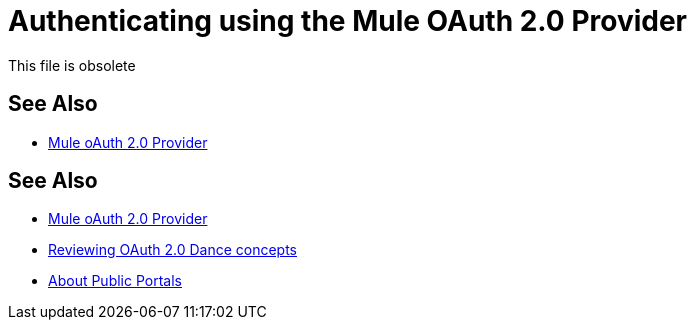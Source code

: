= Authenticating using the Mule OAuth 2.0 Provider
:keywords: oauth, raml, token, validation, policy

This file is obsolete

== See Also

* link:/api-manager/v/2.x/mule-oauth-provider-landing-page[Mule oAuth 2.0 Provider]

////
Prerequisites for using an OAuth 2.0 policy are:

* Applying the policy to the API instance so the associated resource is protected
* Having a client application created and registered to the API instance
* Having an OAuth 2.0 Provider to issue a token and capable of validating it
* A Security Scheme if the API is RAML-based and you want to use API Console with OAuth dance capabilities.

If a resource is protected by an OAuth token enforcement policy, an OAuth token will be required to be specified in all requests sent to the protected resource either as a query parameter or an authorization header. The following table summarizes this usage:

[%header,cols="3*a"]
|===
|Places to include Token |Example |Notes
|Query parameter |`?access_token=123` |Included as part of the URI
|Authorization header |`Authorization:Bearer 123` |The header consists of a key:value pair, where Authorization is the key and the value is composed as follows:
 `"Bearer" + <space> + <token, for example, 123>`
|===




If the API is a RAML based one, declare the protected resources as protected by OAuth in order for the API Console to be aware of the policy being applied.

IMPORTANT: Declaring the resource to be protected by the OAuth Token Enforcement policy in your RAML definition, does not imply that the policy is actually applied.

[source,yaml,linenums]
----
#%RAML 1.0
title: Interop Testing
version: v1.0
baseUri: http://127.0.0.1:8081/api
...
securitySchemes:
  oauth_2_0:
        description: |
            Mule OAuth 2.0.
        type: OAuth 2.0
        describedBy:
            headers:
                Authorization:
                    description: |
                      Used to send a valid OAuth 2 access token. Do not use
                      with the "access_token" query string parameter.
                    type: string
            queryParameters:
                access_token:
                    description: |
                      Used to send a valid OAuth 2 access token. Do not use together with
                      the "Authorization" header
                    type: string
            responses:
                401:
                    description: |
                        Bad or expired token.
                403:
                    description: |
                        Bad OAuth request.
        settings:
          authorizationUri: http://0.0.0.0:8081/authorize
          accessTokenUri: http://0.0.0.0:8081/access-token
          authorizationGrants: [authorization_code, password, client_credentials, implicit]
...
/users:
  get:
    securedBy: [oauth_2_0]
----

The following table maps the RAML grant types to the grant type names in the OAuth 2.0 policy configuration. 

[%header,cols="3*a"]
|===
|Authorization Grant Types Defined in RAML Definition |Equivalent Authorization Grant Type to Enable in the OAuth Provider Policy |Supported in embedded APIkit Console?
|`[implicit]` |Implicit |Yes
|`[client_credentials]` |Client Credentials |No
|`[password]` |Resource Owner Password Credentials |No
|`[authorization_code]` |Authorization Code |Yes
|===

== Reviewing steps
When a request is received, the OAuth 2.0 Access Token Enforcement Using External Provider policy sends a request to the `/validate` URL of the OAuth provider to ensure the validity of the token.


*To use and test authentication:*

In this procedure, you build upon an earlier tutorial by applying the OAuth 2.0 Access Token Enforcement Using External Provider policy to the JSONPlaceholder service API. The RAML definition of an API needs to include a security scheme for OAuth 2.0. You can include any required RAML snippets in your API from the API Manager Available Policies list to enforce policies.

On the portal for the API, you request access to an API, and you receive credentials to access the JSONPlaceholder API from your application. You base64-encode the credentials that the application receives to access the API. Using the encoded credentials, you get an access token from the provider--steps 1-2 of the link:/api-manager/v/2.x/oauth-dance-about[OAuth dance]. Use the token to call the JSONPlaceholder service--steps 3-6 of the OAuth dance. If the token isn't properly validated, a `403` error message is returned to the client application; otherwise, the API returns results, the list of users--step 7 of the OAuth dance.

. Create and deploy the JSONPlaceholder proxy using API Designer and API Manager respectively.
+
You can
link:https://docs.mulesoft.com/api-manager/v/2.x/_attachments/jsonplaceholderapi.zip[download the RAML] for creating the JSONPlaceholder service API.
+
. In the RAML of JSONPlaceholder API, include the RAML snippet required by the OAuth 2.0 Access Token Enforcement policy. Add the authorization URI, access token URI, and authorization grants; add the securedBy node after the method name of the resource and method you want to secure, as shown in the following snippet:
+
[source,yaml,linenums]
----
#%RAML 1.0
title: placeholder
version: 1.0.development
baseUri: http://jsonplaceholder.typicode.com
securitySchemes:
  oauth_2_0:
    description: |
      This API supports OAuth 2.0 for authenticating all API requests.
    type: OAuth 2.0
    ...
        403:
          description: |
            Bad OAuth request (wrong consumer key, bad nonce, expired timestamp...). Unfortunately,
            re-authenticating the user won't help here.
    settings:
      authorizationUri: https://auth-provider-testing.cloudhub.io/external/authorize
      accessTokenUri: https://auth-provider-testing.cloudhub.io/external/access_token
      authorizationGrants: [authorization_code, password, client_credentials, implicit]
      ...
/users:
  get:
    securedBy: [oauth_2_0]
----
+
. link:/api-manager/v/2.x/using-policies#applying-and-removing-policies[Apply the OAuth 2.0 Access Token Enforcement] to the API.
+
* Leave Scopes blank.
* In *Access Token validation endpoint url*, use the URL of the provider with the validation path: `+https://<your-provider-app-name>.cloudhub.io/external/validate+`
+
image::building-an-external-oauth-2.0-provider-application-8353f.png[building-an-external-oauth-2.0-provider-application-8353f,height=393,width=417]
+
. Create an API portal for the API.
. Request access for a client application to the JSONplaceholder service API.
+
You obtain the client ID and client secret for a requesting application.
+
. Encode the client ID and client secret in base64.
+
`echo '<Client Id>:<Client Secret>' | base64`
+
. Use the encoded credentials to get an access token from the provider.
+
For example, assume the encoded credentials are YmQ2...UY5NkYK. Use this curl command to request the access token (Windows users need to download a `curl` tool):
+
----
curl -i -X POST -H 'Content-Type: application/x-www-form-urlencoded' -H 'Authorization: Basic YmQ2...UY5NkYK' -d 'grant_type=password&username=max&password=mule' 'https://auth-provider-testing.cloudhub.io/external/access_token' -k
----
+
The provider returns the access token:
+
----
HTTP/1.1 200
Content-Type: application/json; charset=UTF-8
Date: Fri, 14 Oct 2016 21:41:44 GMT
MULE_ENCODING: UTF-8
Server: nginx
Content-Length: 250
Connection: keep-alive

{"access_token":"Fy6l_dsnzVFoduMPS3xx6RUeraVDJlWT37ql7ngxFWkERZ9wq4Uy9J1GC57_vzzCGUCGOF0KVDCg6bR2qTQd7A","refresh_token":"Mx0LRTA7_N4TVdg86MXk0dRSIsSLRIcFcI3O9T0T_hy6MPhrjxA797ew-mGD0Nom-1CcTvU4CHOCLnOKSZfpAw","token_type":"bearer","expires_in":1800}
----
+
. In Postman, use the access token to call the JSONPlaceholder service API:
+
* Select the GET operation and enter the URL for the JSONPlaceholder service API to get the list of users: `+http://jsonplaceholderapi.cloudhub.io/users+`.
* On the Headers tab, for the key, select Authorization. For the value, type `Bearer` followed by the access token that the provider returned for the client application.
* Click *Send*.
+
The call succeeds and the API returns the list of JSONPlaceholder users.
+
image::building-an-external-oauth-2.0-provider-application-1da90.png[building-an-external-oauth-2.0-provider-application-1da90]

////
== See Also

* link:/api-manager/v/2.x/mule-oauth-provider-landing-page[Mule oAuth 2.0 Provider]
* link:/api-manager/v/2.x/oauth-dance-about[Reviewing OAuth 2.0 Dance concepts]
* link:/anypoint-exchange/about-portals[About Public Portals]
